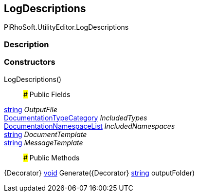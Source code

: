 [#editor/log-descriptions]

## LogDescriptions

PiRhoSoft.UtilityEditor.LogDescriptions

### Description

### Constructors

LogDescriptions()::

### Public Fields

https://docs.microsoft.com/en-us/dotnet/api/System.String[string^] _OutputFile_::

<<editor/documentation-type-category,DocumentationTypeCategory>> _IncludedTypes_::

<<editor/documentation-namespace-list,DocumentationNamespaceList>> _IncludedNamespaces_::

https://docs.microsoft.com/en-us/dotnet/api/System.String[string^] _DocumentTemplate_::

https://docs.microsoft.com/en-us/dotnet/api/System.String[string^] _MessageTemplate_::

### Public Methods

{Decorator} https://docs.microsoft.com/en-us/dotnet/api/System.Void[void^] Generate({Decorator} https://docs.microsoft.com/en-us/dotnet/api/System.String[string^] outputFolder)::